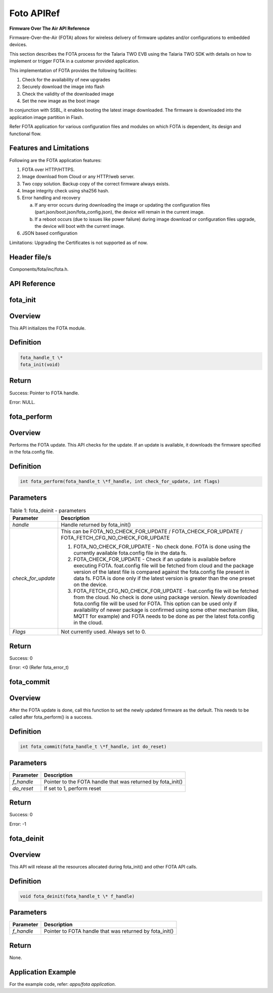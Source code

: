 .. _fota apiref:

Foto APIRef
=====

**Firmware Over The Air API Reference**


Firmware-Over-the-Air (FOTA) allows for wireless delivery of firmware
updates and/or configurations to embedded devices.

This section describes the FOTA process for the Talaria TWO EVB using
the Talaria TWO SDK with details on how to implement or trigger FOTA in
a customer provided application.

This implementation of FOTA provides the following facilities:

1. Check for the availability of new upgrades

2. Securely download the image into flash

3. Check the validity of the downloaded image

4. Set the new image as the boot image

In conjunction with SSBL, it enables booting the latest image
downloaded. The firmware is downloaded into the application image
partition in Flash.

Refer FOTA application for various configuration files and modules on
which FOTA is dependent, its design and functional flow.

Features and Limitations
~~~~~~~~~~~~~~~~~~~~~~~~~

Following are the FOTA application features:

1. FOTA over HTTP/HTTPS.

2. Image download from Cloud or any HTTP/web server.

3. Two copy solution. Backup copy of the correct firmware always exists.

4. Image integrity check using sha256 hash.

5. Error handling and recovery

   a. If any error occurs during downloading the image or updating the
      configuration files (part.json/boot.json/fota_config.json), the
      device will remain in the current image.

   b. If a reboot occurs (due to issues like power failure) during image
      download or configuration files upgrade, the device will boot with
      the current image.

6. JSON based configuration

Limitations: Upgrading the Certificates is not supported as of now.

Header file/s
~~~~~~~~~~~~~~~~~~~~~~~~~
Components/fota/inc/fota.h.

API Reference
~~~~~~~~~~~~~~~~~~~~~~~~~

fota_init
~~~~~~~~~~~~~~~~~~~~~~~~~

Overview
~~~~~~~~~~~~~~~~~~~~~~~~~

This API initializes the FOTA module.

Definition 
~~~~~~~~~~~

.. code:: shell

    fota_handle_t \*
    fota_init(void)


Return
~~~~~~

Success: Pointer to FOTA handle.

Error: NULL.

fota_perform
~~~~~~~~

.. _overview-1:

Overview
~~~~~~~~

Performs the FOTA update. This API checks for the update. If an update
is available, it downloads the firmware specified in the fota.config
file.

.. _definition-1:

Definition
~~~~~~~~~~

.. code:: shell

    int fota_perform(fota_handle_t \*f_handle, int check_for_update, int flags)

Parameters
~~~~~~~~~~

.. table:: Table 1: fota_deinit - parameters

   +--------------------+------------------------------------------------------+
   | **Parameter**      | **Description**                                      |
   +====================+======================================================+
   | *handle*           | Handle returned by fota_init()                       |
   +--------------------+------------------------------------------------------+
   | *check_for_update* | This can be FOTA_NO_CHECK_FOR_UPDATE /               |
   |                    | FOTA_CHECK_FOR_UPDATE /                              |
   |                    | FOTA_FETCH_CFG_NO_CHECK_FOR_UPDATE                   |
   |                    |                                                      |
   |                    | 1. FOTA_NO_CHECK_FOR_UPDATE - No check done. FOTA is |
   |                    |    done using the currently available fota.config    |
   |                    |    file in the data fs.                              |
   |                    |                                                      |
   |                    | 2. FOTA_CHECK_FOR_UPDATE - Check if an update is     |
   |                    |    available before executing FOTA. foat.config file |
   |                    |    will be fetched from cloud and the package        |
   |                    |    version of the latest file is compared against    |
   |                    |    the fota.config file present in data fs. FOTA is  |
   |                    |    done only if the latest version is greater than   |
   |                    |    the one preset on the device.                     |
   |                    |                                                      |
   |                    | 3. FOTA_FETCH_CFG_NO_CHECK_FOR_UPDATE - foat.config  |
   |                    |    file will be fetched from the cloud. No check is  |
   |                    |    done using package version. Newly downloaded      |
   |                    |    fota.config file will be used for FOTA. This      |
   |                    |    option can be used only if availability of newer  |
   |                    |    package is confirmed using some other mechanism   |
   |                    |    (like, MQTT for example) and FOTA needs to be     |
   |                    |    done as per the latest fota.config in the cloud.  |
   +--------------------+------------------------------------------------------+
   | *Flags*            | Not currently used. Always set to 0.                 |
   +--------------------+------------------------------------------------------+

.. _return-1:

Return
~~~~~~

Success: 0

Error: <0 (Refer fota_error_t)

fota_commit
~~~~~~~~~~~~~~~~~~~~~~~~~
.. _overview-2:

Overview
~~~~~~~~

After the FOTA update is done, call this function to set the newly
updated firmware as the default. This needs to be called after
fota_perform() is a success.

.. _definition-2:

Definition
~~~~~~~~~~

.. code:: shell

    int fota_commit(fota_handle_t \*f_handle, int do_reset)

.. _parameters-1:

Parameters
~~~~~~~~~~

+--------------------+-------------------------------------------------------------+
| **Parameter**      | **Description**                                             |
+====================+=============================================================+
| *f_handle*         | Pointer to the FOTA handle that was returned by fota_init() |
+--------------------+-------------------------------------------------------------+
| *do_reset*         | If set to 1, perform reset                                  |
+--------------------+-------------------------------------------------------------+

.. _return-2:

Return
~~~~~~

Success: 0

Error: -1

fota_deinit
~~~~~~~~~~~~~~~~~~~~~~~~~

.. _overview-3:

Overview
~~~~~~~~

This API will release all the resources allocated during fota_init() and
other FOTA API calls.

.. _definition-3:

Definition
~~~~~~~~~~

.. code:: shell

    void fota_deinit(fota_handle_t \* f_handle)

.. _parameters-2:

Parameters
~~~~~~~~~~

+--------------------+----------------------------------------------------------+
| **Parameter**      | **Description**                                          |
+====================+==========================================================+
| *f_handle*         | Pointer to FOTA handle that was returned by fota_init()  |
+--------------------+----------------------------------------------------------+

.. _return-3:

Return
~~~~~~

None.

Application Example
~~~~~~~~~~~~~~~~~~~~~~~~~

For the example code, refer: *apps/fota application*.
